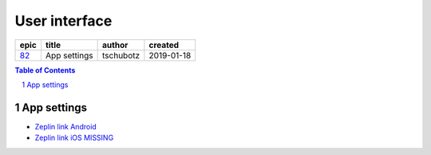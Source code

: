 =====================
User interface
=====================

=====  ============  =========  ==========
epic      title       author     created
=====  ============  =========  ==========
`82`_  App settings  tschubotz  2019-01-18
=====  ============  =========  ==========

.. _82: https://github.com/gnosis/safe/issues/82

.. sectnum::
.. contents:: Table of Contents
    :local:
    :depth: 2

App settings
---------------

.. raw:: html

   <img src="screens/android/app_settings.png" width="320px"/>

.. raw:: html

   <img src="screens/ios/app_settings.png" width="320px"/>

* `Zeplin link Android <zpl.io/VYAlyZe>`_
* `Zeplin link iOS MISSING <https://zpl.io/2G939L3>`_
